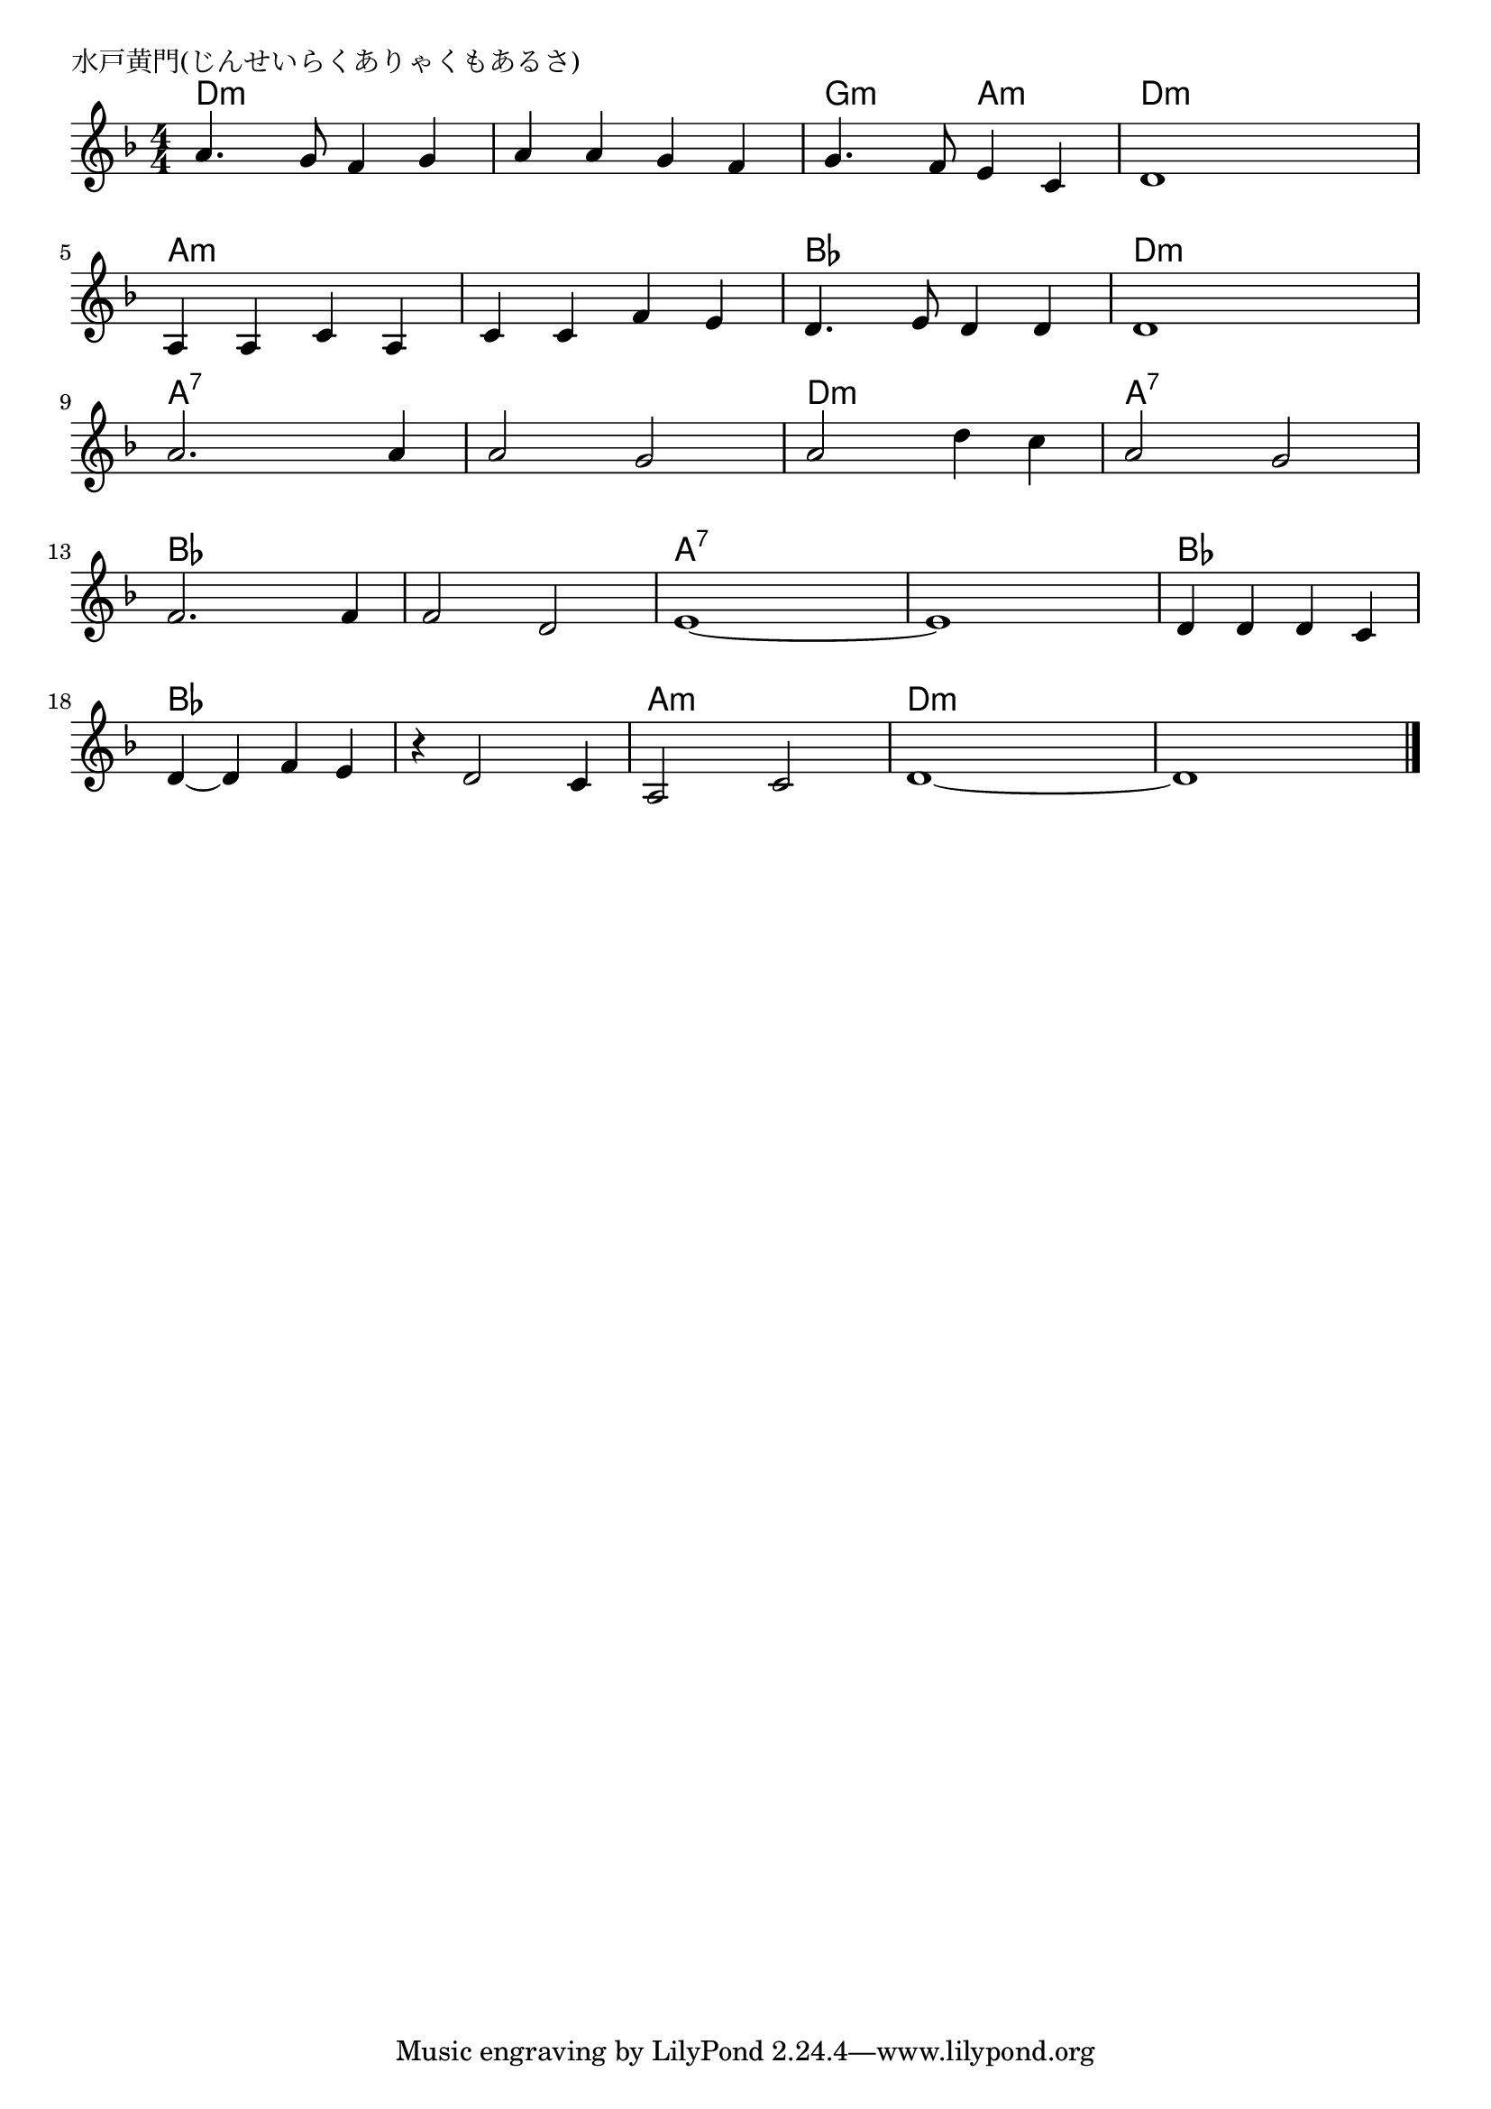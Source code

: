 \version "2.18.2"

% 水戸黄門(じんせいらくありゃくもあるさ)
% \index{みとこうもん@水戸黄門(じんせいらくありゃくもあるさ)}

\header {
piece = "水戸黄門(じんせいらくありゃくもあるさ)"
}

melody =
\relative c'' {
\key f \major
\time 4/4
\set Score.tempoHideNote = ##t
\tempo 4=120
\numericTimeSignature

a4. g8 f4 g |
a a g f |
g4. f8 e4 c |
d1 |
a4 a c a |
c c f e |
d4. e8 d4 d |
d1 |
a'2. a4 | % 9
a2 g |
a d4 c |
a2 g |
f2. f4 |
f2 d |
e1~ |
e1 |
d4 d d c |
d~ d |
f e |
r d2 c4 |
a2 c |
d1~ |
d1 |


\bar "|."
}
\score {
<<
\chords {
\set noChordSymbol = ""
\set chordChanges=##t
%
d4:m d:m d:m d:m d:m d:m d:m d:m g:m g:m a:m a:m d:m d:m d:m d:m
a:m a:m a:m a:m a:m a:m a:m a:m bes bes bes bes d:m d:m d:m d:m
a:7 a:7 a:7 a:7 a:7 a:7 a:7 a:7 d:m d:m d:m d:m a:7 a:7 a:7 a:7
bes bes bes bes bes bes bes bes a:7 a:7 a:7 a:7 a:7 a:7 a:7 a:7
bes bes bes bes bes bes bes bes bes bes bes bes
a:m a:m a:m a:m d:m d:m d:m d:m d:m d:m d:m d:m 



}
\new Staff {\melody}
>>
\layout {
line-width = #190
indent = 0\mm
}
\midi {}
}